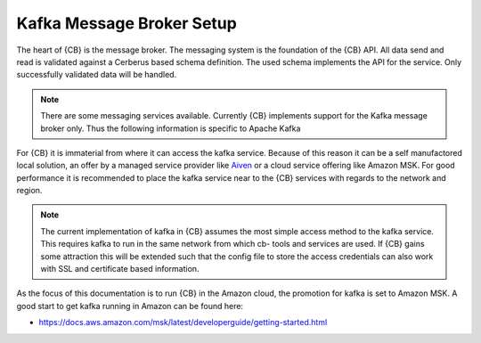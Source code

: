 .. _kafka-broker-setup:

Kafka Message Broker Setup
==========================

The heart of {CB} is the message broker. The messaging system
is the foundation of the {CB} API. All data send and read is
validated against a Cerberus based schema definition. The used
schema implements the API for the service. Only successfully
validated data will be handled.

.. note::

   There are some messaging services available. Currently
   {CB} implements support for the Kafka message broker only.
   Thus the following information is specific to Apache Kafka

For {CB} it is immaterial from where it can access the kafka
service. Because of this reason it can be a self manufactored
local solution, an offer by a managed service provider like
`Aiven <https://aiven.io/>`__ or a cloud service offering like
Amazon MSK. For good performance it is recommended to place
the kafka service near to the {CB} services with regards to
the network and region.

.. note::

   The current implementation of kafka in {CB} assumes the most
   simple access method to the kafka service. This requires kafka
   to run in the same network from which cb- tools and services
   are used. If {CB} gains some attraction this will be extended
   such that the config file to store the access credentials can
   also work with SSL and certificate based information.

As the focus of this documentation is to run {CB} in the Amazon
cloud, the promotion for kafka is set to Amazon MSK. A good start
to get kafka running in Amazon can be found here:

* https://docs.aws.amazon.com/msk/latest/developerguide/getting-started.html
